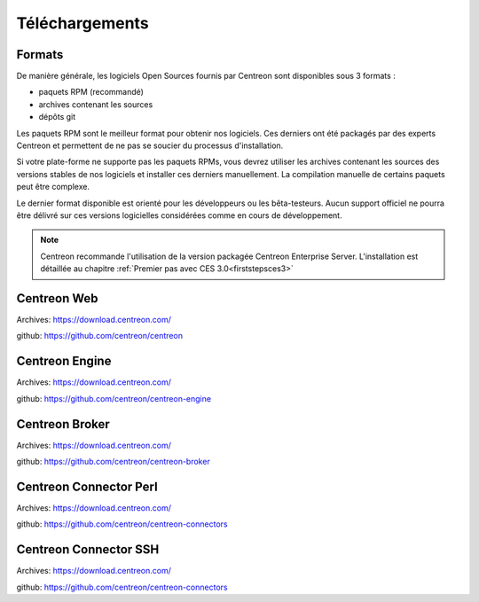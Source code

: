 .. _downloads:

===============
Téléchargements
===============

*******
Formats
*******

De manière générale, les logiciels Open Sources fournis par Centreon sont disponibles sous 3 formats :

* paquets RPM (recommandé)
* archives contenant les sources
* dépôts git

Les paquets RPM sont le meilleur format pour obtenir nos logiciels.
Ces derniers ont été packagés par des experts Centreon et permettent
de ne pas se soucier du processus d'installation.

Si votre plate-forme ne supporte pas les paquets RPMs, vous devrez
utiliser les archives contenant les sources des versions stables de nos
logiciels et installer ces derniers manuellement.
La compilation manuelle de certains paquets peut être complexe.

Le dernier format disponible est orienté pour les développeurs ou les
bêta-testeurs. Aucun support officiel ne pourra être délivré sur ces
versions logicielles considérées comme en cours de développement.

.. note::
    Centreon recommande l'utilisation de la version packagée Centreon Enterprise Server. L'installation est détaillée au chapitre :ref:`Premier pas avec CES 3.0<firststepsces3>`

.. _download_web_src:

************
Centreon Web
************

Archives: `<https://download.centreon.com/>`_

github: `<https://github.com/centreon/centreon>`_

***************
Centreon Engine
***************

Archives: `<https://download.centreon.com/>`_

github: `<https://github.com/centreon/centreon-engine>`_

***************
Centreon Broker
***************

Archives: `<https://download.centreon.com/>`_

github: `<https://github.com/centreon/centreon-broker>`_

***********************
Centreon Connector Perl
***********************

Archives: `<https://download.centreon.com/>`_

github: `<https://github.com/centreon/centreon-connectors>`_

**********************
Centreon Connector SSH
**********************

Archives: `<https://download.centreon.com/>`_

github: `<https://github.com/centreon/centreon-connectors>`_
